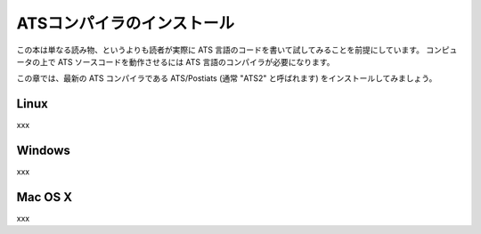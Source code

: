 ===========================
ATSコンパイラのインストール
===========================

この本は単なる読み物、というよりも読者が実際に ATS 言語のコードを書いて試してみることを前提にしています。
コンピュータの上で ATS ソースコードを動作させるには ATS 言語のコンパイラが必要になります。

この章では、最新の ATS コンパイラである ATS/Postiats (通常 "ATS2" と呼ばれます) をインストールしてみましょう。

Linux
=====

xxx

Windows
=======

xxx

Mac OS X
========

xxx
